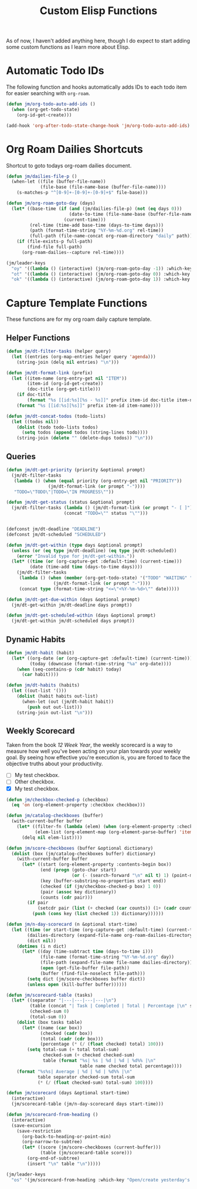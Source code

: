 #+TITLE: Custom Elisp Functions

As of now, I haven't added anything here, though I do expect to start adding some custom functions as I learn more about Elisp.

* Automatic Todo IDs

The following function and hooks automatically adds IDs to each todo item for easier searching with ~org-roam~.

#+begin_src emacs-lisp
(defun jm/org-todo-auto-add-ids ()
  (when (org-get-todo-state)
    (org-id-get-create)))

(add-hook 'org-after-todo-state-change-hook 'jm/org-todo-auto-add-ids)
#+end_src

* Org Roam Dailies Shortcuts

Shortcut to goto todays org-roam dailies document.

#+begin_src emacs-lisp
(defun jm/dailies-file-p ()
  (when-let ((file (buffer-file-name))
             (file-base (file-name-base (buffer-file-name))))
    (s-matches-p "^[0-9]+-[0-9]+-[0-9]+$" file-base)))

(defun jm/org-roam-goto-day (days)
  (let* ((base-time (if (and (jm/dailies-file-p) (not (eq days 0)))
                        (date-to-time (file-name-base (buffer-file-name)))
                      (current-time)))
         (rel-time (time-add base-time (days-to-time days)))
         (path (format-time-string "%Y-%m-%d.org" rel-time))
         (full-path (file-name-concat org-roam-directory "daily" path)))
    (if (file-exists-p full-path)
        (find-file full-path)
      (org-roam-dailies--capture rel-time))))

(jm/leader-keys
  "oy" '((lambda () (interactive) (jm/org-roam-goto-day -1)) :which-key "Open/create yesterday's daily notes file")
  "ot" '((lambda () (interactive) (jm/org-roam-goto-day 0)) :which-key "Open/create today's daily notes file")
  "ok" '((lambda () (interactive) (jm/org-roam-goto-day 1)) :which-key "Open/create tomorrow's daily notes file"))
#+end_src

* Capture Template Functions

These functions are for my org roam daily capture template.

** Helper Functions

#+begin_src emacs-lisp
(defun jm/dt-filter-tasks (helper query)
  (let ((entries (org-map-entries helper query 'agenda)))
    (string-join (delq nil entries) "\n")))

(defun jm/dt-format-link (prefix)
  (let ((item-name (org-entry-get nil "ITEM"))
        (item-id (org-id-get-create))
        (doc-title (org-get-title)))
    (if doc-title
        (format "%s [[id:%s][%s - %s]]" prefix item-id doc-title item-name)
    (format "%s [[id:%s][%s]]" prefix item-id item-name))))

(defun jm/dt-concat-todos (todo-lists)
  (let ((todos nil))
    (dolist (todo todo-lists todos)
      (setq todos (append todos (string-lines todo))))
    (string-join (delete "" (delete-dups todos)) "\n")))
#+end_src

** Queries

#+begin_src emacs-lisp
(defun jm/dt-get-priority (priority &optional prompt)
  (jm/dt-filter-tasks
   (lambda () (when (equal priority (org-entry-get nil "PRIORITY"))
                (jm/dt-format-link (or prompt "-"))))
   "TODO=\"TODO\"|TODO=\"IN PROGRESS\""))

(defun jm/dt-get-status (status &optional prompt)
  (jm/dt-filter-tasks (lambda () (jm/dt-format-link (or prompt "- [ ]")))
                      (concat "TODO=\"" status "\"")))


(defconst jm/dt-deadline "DEADLINE")
(defconst jm/dt-scheduled "SCHEDULED")

(defun jm/dt-get-within (type days &optional prompt)
  (unless (or (eq type jm/dt-deadline) (eq type jm/dt-scheduled))
    (error "Invalid type for jm/dt-get-within."))
  (let* ((time (or (org-capture-get :default-time) (current-time)))
         (date (time-add time (days-to-time days))))
    (jm/dt-filter-tasks
     (lambda () (when (member (org-get-todo-state) '("TODO" "WAITING" "IN PROGRESS"))
                  (jm/dt-format-link (or prompt "-"))))
     (concat type (format-time-string "<=\"<%Y-%m-%d>\"" date)))))

(defun jm/dt-get-due-within (days &optional prompt)
  (jm/dt-get-within jm/dt-deadline days prompt))

(defun jm/dt-get-scheduled-within (days &optional prompt)
  (jm/dt-get-within jm/dt-scheduled days prompt))
#+end_src

** Dynamic Habits

#+begin_src emacs-lisp
(defun jm/dt-habit (habit)
  (let* ((org-date (or (org-capture-get :default-time) (current-time)))
         (today (downcase (format-time-string "%a" org-date))))
    (when (seq-contains-p (cdr habit) today)
      (car habit))))

(defun jm/dt-habits (habits)
  (let ((out-list '()))
    (dolist (habit habits out-list)
      (when-let (out (jm/dt-habit habit))
        (push out out-list)))
    (string-join out-list "\n")))
#+end_src

** Weekly Scorecard

Taken from the book /12 Week Year/, the weekly scorecard is a way to measure how well you've been acting on your plan towards your weekly goal. By seeing how effective you're execution is, you are forced to face the objective truths about your productivity.

- [ ] My test checkbox.
- [ ] Other checkbox.
- [X] My test checkbox.

#+begin_src emacs-lisp
(defun jm/checkbox-checked-p (checkbox)
  (eq 'on (org-element-property :checkbox checkbox)))

(defun jm/catalog-checkboxes (buffer)
  (with-current-buffer buffer
    (let* ((filter-fn (lambda (elem) (when (org-element-property :checkbox elem) elem)))
           (elem-list (org-element-map (org-element-parse-buffer) 'item filter-fn)))
      (delq nil elem-list))))

(defun jm/score-checkboxes (buffer &optional dictionary)
  (dolist (box (jm/catalog-checkboxes buffer) dictionary)
    (with-current-buffer buffer
      (let* ((start (org-element-property :contents-begin box))
             (end (progn (goto-char start)
                         (or (- (search-forward "\n" nil t) 1) (point-max))))
             (key (buffer-substring-no-properties start end))
             (checked (if (jm/checkbox-checked-p box) 1 0))
             (pair (assoc key dictionary))
             (counts (cdr pair)))
        (if pair
            (setcdr pair (list (+ checked (car counts)) (1+ (cadr counts))))
          (push (cons key (list checked 1)) dictionary))))))

(defun jm/n-day-scorecard (n &optional start-time)
  (let ((time (or start-time (org-capture-get :default-time) (current-time)))
        (dailies-directory (expand-file-name org-roam-dailies-directory org-roam-directory))
        (dict nil))
    (dotimes (i n dict)
      (let* ((day (time-subtract time (days-to-time i)))
             (file-name (format-time-string "%Y-%m-%d.org" day))
             (file-path (expand-file-name file-name dailies-directory))
             (open (get-file-buffer file-path))
             (buffer (find-file-noselect file-path)))
        (setq dict (jm/score-checkboxes buffer dict))
        (unless open (kill-buffer buffer))))))

(defun jm/scorecard-table (tasks)
  (let* ((separator "|---|---|---|---|\n")
         (table (concat "| Task | Completed | Total | Percentage |\n" separator))
         (checked-sum 0)
         (total-sum 0))
    (dolist (box tasks table)
      (let* ((name (car box))
             (checked (cadr box))
             (total (cadr (cdr box)))
             (percentage (* (/ (float checked) total) 100)))
        (setq total-sum (+ total total-sum)
              checked-sum (+ checked checked-sum)
              table (format "%s| %s | %d | %d | %d%% |\n"
                            table name checked total percentage))))
    (format "%s%s| Average | %d | %d | %d%% |\n"
            table separator checked-sum total-sum
            (* (/ (float checked-sum) total-sum) 100))))

(defun jm/scorecard (days &optional start-time)
  (interactive)
  (jm/scorecard-table (jm/n-day-scorecard days start-time)))

(defun jm/scorecard-from-heading ()
  (interactive)
  (save-excursion
    (save-restriction
      (org-back-to-heading-or-point-min)
      (org-narrow-to-subtree)
      (let* ((score (jm/score-checkboxes (current-buffer)))
             (table (jm/scorecard-table score)))
        (org-end-of-subtree)
        (insert "\n" table "\n")))))

(jm/leader-keys
  "os" '(jm/scorecard-from-heading :which-key "Open/create yesterday's daily notes file"))
#+end_src
